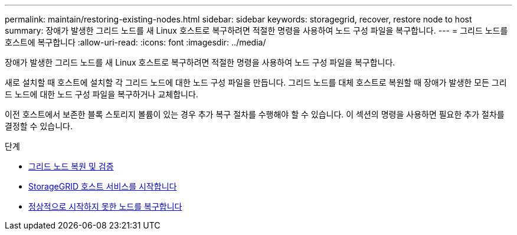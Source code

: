 ---
permalink: maintain/restoring-existing-nodes.html 
sidebar: sidebar 
keywords: storagegrid, recover, restore node to host 
summary: 장애가 발생한 그리드 노드를 새 Linux 호스트로 복구하려면 적절한 명령을 사용하여 노드 구성 파일을 복구합니다. 
---
= 그리드 노드를 호스트에 복구합니다
:allow-uri-read: 
:icons: font
:imagesdir: ../media/


[role="lead"]
장애가 발생한 그리드 노드를 새 Linux 호스트로 복구하려면 적절한 명령을 사용하여 노드 구성 파일을 복구합니다.

새로 설치할 때 호스트에 설치할 각 그리드 노드에 대한 노드 구성 파일을 만듭니다. 그리드 노드를 대체 호스트로 복원할 때 장애가 발생한 모든 그리드 노드에 대한 노드 구성 파일을 복구하거나 교체합니다.

이전 호스트에서 보존한 블록 스토리지 볼륨이 있는 경우 추가 복구 절차를 수행해야 할 수 있습니다. 이 섹션의 명령을 사용하면 필요한 추가 절차를 결정할 수 있습니다.

.단계
* xref:restoring-and-validating-grid-nodes.adoc[그리드 노드 복원 및 검증]
* xref:starting-storagegrid-host-service.adoc[StorageGRID 호스트 서비스를 시작합니다]
* xref:recovering-nodes-that-fail-to-start-normally.adoc[정상적으로 시작하지 못한 노드를 복구합니다]

